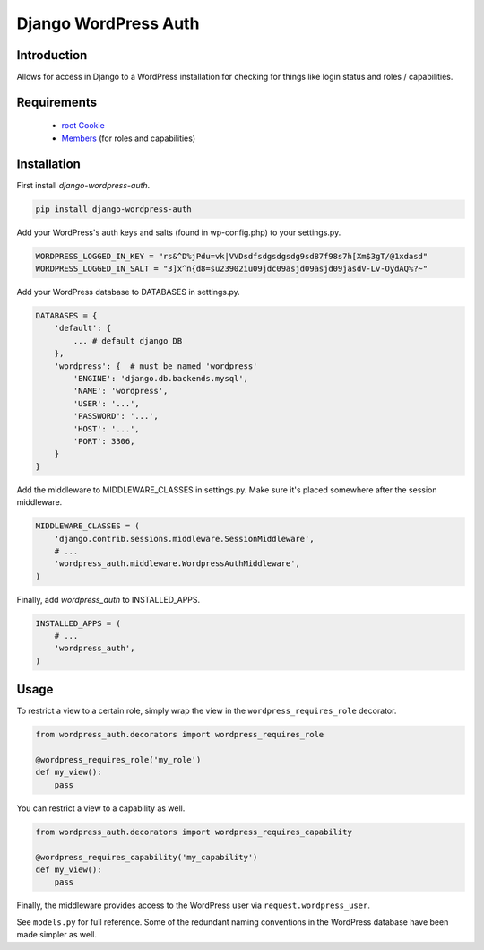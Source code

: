 =====================
Django WordPress Auth
=====================

Introduction
============

Allows for access in Django to a WordPress installation for checking for
things like login status and roles / capabilities.

Requirements
============

 * `root Cookie`_
 * `Members`_ (for roles and capabilities)

 .. _`root Cookie`: http://wordpress.org/extend/plugins/root-cookie/
 .. _`Members`: http://wordpress.org/extend/plugins/members/

Installation
============

First install `django-wordpress-auth`.

.. sourcecode:: sh

    pip install django-wordpress-auth

Add your WordPress's auth keys and salts (found in wp-config.php) to your settings.py.

.. sourcecode:: python

    WORDPRESS_LOGGED_IN_KEY = "rs&^D%jPdu=vk|VVDsdfsdgsdgsdg9sd87f98s7h[Xm$3gT/@1xdasd"
    WORDPRESS_LOGGED_IN_SALT = "3]x^n{d8=su23902iu09jdc09asjd09asjd09jasdV-Lv-OydAQ%?~"

Add your WordPress database to DATABASES in settings.py.

.. sourcecode:: python

    DATABASES = {
        'default': {
            ... # default django DB
        },
        'wordpress': {  # must be named 'wordpress'
            'ENGINE': 'django.db.backends.mysql',
            'NAME': 'wordpress',
            'USER': '...',
            'PASSWORD': '...',
            'HOST': '...',
            'PORT': 3306,
        }
    }

Add the middleware to MIDDLEWARE_CLASSES in settings.py.
Make sure it's placed somewhere after the session middleware.

.. sourcecode:: python

    MIDDLEWARE_CLASSES = (
        'django.contrib.sessions.middleware.SessionMiddleware',
        # ...
        'wordpress_auth.middleware.WordpressAuthMiddleware',
    )

Finally, add `wordpress_auth` to INSTALLED_APPS.

.. sourcecode:: python

    INSTALLED_APPS = (
        # ...
        'wordpress_auth',
    )

Usage
=====

To restrict a view to a certain role, simply wrap the view in the
``wordpress_requires_role`` decorator.

.. sourcecode:: python

    from wordpress_auth.decorators import wordpress_requires_role

    @wordpress_requires_role('my_role')
    def my_view():
        pass

You can restrict a view to a capability as well.

.. sourcecode:: python

    from wordpress_auth.decorators import wordpress_requires_capability

    @wordpress_requires_capability('my_capability')
    def my_view():
        pass

Finally, the middleware provides access to the WordPress user via ``request.wordpress_user``.

See ``models.py`` for full reference.  Some of the redundant naming conventions
in the WordPress database have been made simpler as well.


